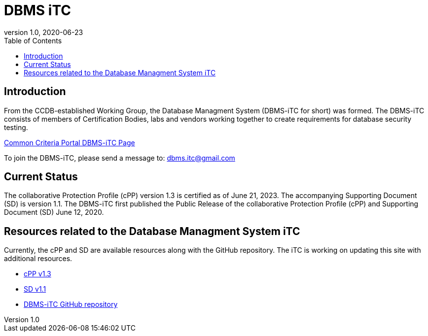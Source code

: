 = DBMS iTC
:showtitle:
:toc:
:imagesdir: images
:icons: font
:revnumber: 1.0
:revdate: 2020-06-23

:iTC-longname: Database Managment System
:iTC-shortname: DBMS-iTC
:iTC-email: dbms.itc@gmail.com
:iTC-website: https://dbms-itc.github.io/
:iTC-GitHub: https://github.com/dbms-itc/

== Introduction
From the CCDB-established Working Group, the {iTC-longname} ({iTC-shortname} for short) was formed. The {iTC-shortname} consists of members of Certification Bodies, labs and vendors working together to create requirements for database security testing.

https://www.commoncriteriaportal.org/communities/database_management_systems.cfm[Common Criteria Portal {iTC-shortname} Page]

To join the {iTC-shortname}, please send a message to: {iTC-email}

== Current Status
The collaborative Protection Profile (cPP) version 1.3 is certified as of June 21, 2023. The accompanying Supporting Document (SD) is version 1.1.
The DBMS-iTC first published the Public Release of the collaborative Protection Profile (cPP) and Supporting Document (SD) June 12, 2020.

== Resources related to the {iTC-longname} iTC

[GUIDANCE]
====
Currently, the cPP and SD are available resources along with the GitHub repository. The iTC is working on updating this site with additional resources. 
====

* link:/cPP/cPP_DBMS_V1.0.pdf[cPP v1.3]
* link:/SD/SD_DBMS_V1.0.pdf[SD v1.1]
* {iTC-GitHub}[{iTC-shortname} GitHub repository]




